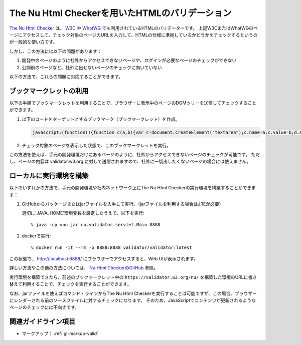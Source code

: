 .. _exp-nu-html-checker:

###############################################
The Nu Html Checkerを用いたHTMLのバリデーション
###############################################

`The Nu Html Checker <v.nu_>`_ は、 `W3C <w3c_validator_>`_ や `WhatWG <https://whatwg.org/validator/>`_ でも利用されているHTMLのバリデーターです。
上記W3CまたはWhatWGのページにアクセスして、チェック対象のページのURLを入力して、HTMLの仕様に準拠しているかどうかをチェックするというのが一般的な使い方です。

しかし、この方法には以下の問題があります：

#. 開発中のページのように社外からアクセスできないページや、ログインが必要なページのチェックができない
#. 公開前のページなど、社外に出せないページのチェックに向いていない

以下の方法で、これらの問題に対応することができます。

************************
ブックマークレットの利用
************************

以下の手順でブックマークレットを利用することで、ブラウザーに表示中のページのDOMツリーを送信してチェックすることができます。

#. 以下のコードをターゲットとするブックマーク（ブックマークレット）を作成。

   .. raw:: html

      <details><summary>コードを表示</summary>

   .. code-block:: javascript

      javascript:(function(){function c(a,b){var c=document.createElement("textarea");c.name=a;c.value=b;d.appendChild(c)}var e=function(a){for(var b="",a=a.firstChild;a;){switch(a.nodeType){case Node.ELEMENT_NODE:b+=a.outerHTML;break;case Node.TEXT_NODE:b+=a.nodeValue;break;case Node.CDATA_SECTION_NODE:b+="<![CDATA["+a.nodeValue+"]]\>";break;case Node.COMMENT_NODE:b+="<\!--"+a.nodeValue+"--\>";break;case Node.DOCUMENT_TYPE_NODE:b+="<!DOCTYPE "+a.name+">\n"}a=a.nextSibling}return b}(document),d=document.createElement("form");d.method="POST";d.action="https://validator.w3.org/nu/";d.enctype="multipart/form-data";d.target="_blank";d.acceptCharset="utf-8";c("showsource","yes");c("content",e);document.body.appendChild(d);d.submit()})();


   .. raw:: html

      </details>
      <a href='javascript:(function(){function c(a,b){var c=document.createElement("textarea");c.name=a;c.value=b;d.appendChild(c)}var e=function(a){for(var b="",a=a.firstChild;a;){switch(a.nodeType){case Node.ELEMENT_NODE:b+=a.outerHTML;break;case Node.TEXT_NODE:b+=a.nodeValue;break;case Node.CDATA_SECTION_NODE:b+="<![CDATA["+a.nodeValue+"]]\>";break;case Node.COMMENT_NODE:b+="<\!--"+a.nodeValue+"--\>";break;case Node.DOCUMENT_TYPE_NODE:b+="<!DOCTYPE "+a.name+">\n"}a=a.nextSibling}return b}(document),d=document.createElement("form");d.method="POST";d.action="https://validator.w3.org/nu/";d.enctype="multipart/form-data";d.target="_blank";d.acceptCharset="utf-8";c("showsource","yes");c("content",e);document.body.appendChild(d);d.submit()})();'>表示中のページを https://validator.w3.org/nu/ に送信するブックマークレット</a>

#. チェック対象のページを表示した状態で、このブックマークレットを実行。

この方法を使えば、手元の開発環境だけにあるページのように、社外からアクセスできないページのチェックが可能です。
ただし、ページの内容は validator.w3.org に対して送信されますので、社外に一切出したくないページの場合には使えません。

************************
ローカルに実行環境を構築
************************

以下のいずれかの方法で、手元の開発環境や社内ネットワーク上にThe Nu Html Checkerの実行環境を構築することができます：

#. GitHubからパッケージまたはjarファイルを入手して実行。（jarファイルを利用する場合はJREが必要）

   適切に`JAVA_HOME`環境変数を設定したうえで、以下を実行::

   % java -cp vnu.jar nu.validator.servlet.Main 8888

#. dockerで実行::

   % docker run -it --rm -p 8888:8888 validator/validator:latest

この状態で、 http://localhost:8888/ にブラウザーでアクセスすると、Web UIが表示されます。

詳しい方法やこの他の方法については、 `Nu Html CheckerのGitHub <v.nu_>`_ 参照。

実行環境を構築できたら、前述のブックマークレット中の ``https://validator.w3.org/nu/`` を構築した環境のURLに書き替えて利用することで、チェックを実行することができます。

なお、jarファイルを使えばコマンド・ラインからThe Nu Html Checkerを実行することは可能ですが、この場合、ブラウザーにレンダーされる前のソースファイルに対するチェックになります。
そのため、JavaScriptでコンテンツが更新されるようなページのチェックには不向きです。

********************
関連ガイドライン項目
********************

*  マークアップ： :ref:`gl-markup-valid`

.. _v.nu: https://github.com/validator/validator/
.. _w3c_validator: https://validator.w3.org/nu/
